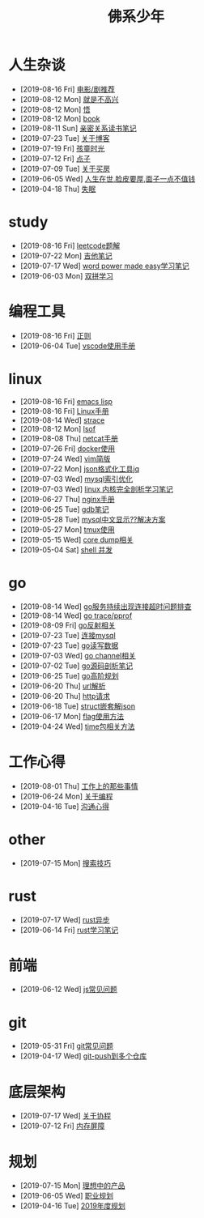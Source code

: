 #+TITLE: 佛系少年

* 人生杂谈
  * [2019-08-16 Fri] [[file:人生杂谈/film.org][电影/剧推荐]]
  * [2019-08-12 Mon] [[file:人生杂谈/就是不高兴.org][就是不高兴]]
  * [2019-08-12 Mon] [[file:人生杂谈/领悟.org][悟]]
  * [2019-08-12 Mon] [[file:人生杂谈/book.org][book]]
  * [2019-08-11 Sun] [[file:人生杂谈/亲密关系.org][亲密关系读书笔记]]
  * [2019-07-23 Tue] [[file:人生杂谈/blog.org][关于博客]]
  * [2019-07-19 Fri] [[file:人生杂谈/孩童记忆.org][孩童时光]]
  * [2019-07-12 Fri] [[file:人生杂谈/点子.org][点子]]
  * [2019-07-09 Tue] [[file:人生杂谈/房.org][关于买房]]
  * [2019-06-05 Wed] [[file:人生杂谈/脸皮厚.org][人生在世,脸皮要厚,面子一点不值钱]]
  * [2019-04-18 Thu] [[file:人生杂谈/失眠.org][失眠]]
* study
  * [2019-08-16 Fri] [[file:study/leetcode.org][leetcode题解]]
  * [2019-07-22 Mon] [[file:study/吉他笔记.org][吉他笔记]]
  * [2019-07-17 Wed] [[file:study/word-power-made-easy.org][word power made easy学习笔记]]
  * [2019-06-03 Mon] [[file:study/双拼学习.org][双拼学习]]
* 编程工具
  * [2019-08-16 Fri] [[file:编程工具/regex.org][正则]]
  * [2019-06-04 Tue] [[file:编程工具/vscode.org][vscode使用手册]]
* linux
  * [2019-08-16 Fri] [[file:linux/elisp.org][emacs lisp]]
  * [2019-08-16 Fri] [[file:linux/Linux手册.org][Linux手册]]
  * [2019-08-14 Wed] [[file:linux/strace.org][strace]]
  * [2019-08-12 Mon] [[file:linux/lsof.org][lsof]]
  * [2019-08-08 Thu] [[file:linux/netcat.org][netcat手册]]
  * [2019-07-26 Fri] [[file:linux/docker.org][docker使用]]
  * [2019-07-24 Wed] [[file:linux/vim简版.org][vim简版]]
  * [2019-07-22 Mon] [[file:linux/jq.org][json格式化工具jq]]
  * [2019-07-03 Wed] [[file:linux/mysql索引优化.org][mysql索引优化]]
  * [2019-07-03 Wed] [[file:linux/linux内核完全剖析学习.org][linux 内核完全剖析学习笔记]]
  * [2019-06-27 Thu] [[file:linux/nginx.org][nginx手册]]
  * [2019-06-25 Tue] [[file:linux/gdb.org][gdb笔记]]
  * [2019-05-28 Tue] [[file:linux/mysql乱码.org][mysql中文显示??解决方案]]
  * [2019-05-27 Mon] [[file:linux/tmux.org][tmux使用]]
  * [2019-05-15 Wed] [[file:linux/core_dump.org][core dump相关]]
  * [2019-05-04 Sat] [[file:linux/shell并发.org][shell 并发]]
* go
  * [2019-08-14 Wed] [[file:go/连接超时.org][go服务持续出现连接超时问题排查]]
  * [2019-08-14 Wed] [[file:go/gotrace.org][go trace/pprof]]
  * [2019-08-09 Fri] [[file:go/reflect.org][go反射相关]]
  * [2019-07-23 Tue] [[file:go/连接mysql.org][连接mysql]]
  * [2019-07-23 Tue] [[file:go/read.org][go读写数据]]
  * [2019-07-03 Wed] [[file:go/channel.org][go channel相关]]
  * [2019-07-02 Tue] [[file:go/go源码剖析笔记.org][go源码剖析笔记]]
  * [2019-06-25 Tue] [[file:go/go高阶规划.org][go高阶规划]]
  * [2019-06-20 Thu] [[file:go/url.org][url解析]]
  * [2019-06-20 Thu] [[file:go/http.org][http请求]]
  * [2019-06-18 Tue] [[file:go/复杂json转struct.org][struct嵌套解json]]
  * [2019-06-17 Mon] [[file:go/flag.org][flag使用方法]]
  * [2019-04-24 Wed] [[file:go/time包.org][time包相关方法]]
* 工作心得
  * [2019-08-01 Thu] [[file:工作心得/工作上的那些事情.org][工作上的那些事情]]
  * [2019-06-24 Mon] [[file:工作心得/编程.org][关于编程]]
  * [2019-04-16 Tue] [[file:工作心得/沟通.org][沟通心得]]
* other
  * [2019-07-15 Mon] [[file:other/搜索技巧.org][搜索技巧]]
* rust
  * [2019-07-17 Wed] [[file:rust/rust异步.org][rust异步]]
  * [2019-06-14 Fri] [[file:rust/rust学习笔记.org][rust学习笔记]]
* 前端
  * [2019-06-12 Wed] [[file:前端/js.org][js常见问题]]
* git
  * [2019-05-31 Fri] [[file:git/gitFAQ.org][git常见问题]]
  * [2019-04-17 Wed] [[file:git/git-push到多个仓库.org][git-push到多个仓库]]
* 底层架构
  * [2019-07-17 Wed] [[file:底层架构/关于协程.org][关于协程]]
  * [2019-07-12 Fri] [[file:底层架构/内存屏障.org][内存屏障]]
* 规划
  * [2019-07-15 Mon] [[file:规划/产品.org][理想中的产品]]
  * [2019-06-05 Wed] [[file:规划/总职业规划.org][职业规划]]
  * [2019-04-16 Tue] [[file:规划/2019年度规划.org][2019年度规划]]